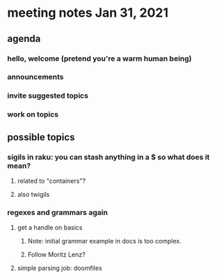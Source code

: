 * meeting notes Jan 31, 2021
** agenda
*** hello, welcome (pretend you're a warm human being)
*** announcements  
*** invite suggested topics
*** work on topics
** possible topics
*** sigils in raku: you can stash anything in a $ so what does it mean?
**** related to "containers"?
**** also twigils
*** regexes and grammars again
**** get a handle on basics
***** Note: initial grammar example in docs is too complex.
***** Follow Moritz Lenz?
**** simple parsing job: doomfiles 

